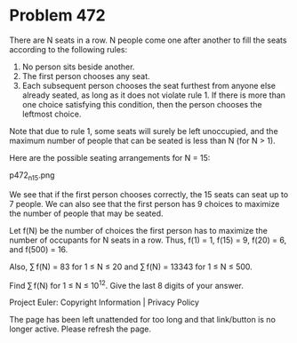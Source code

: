*   Problem 472

   There are N seats in a row. N people come one after another to fill the
   seats according to the following rules:

    1. No person sits beside another.
    2. The first person chooses any seat.
    3. Each subsequent person chooses the seat furthest from anyone else
       already seated, as long as it does not violate rule 1. If there is
       more than one choice satisfying this condition, then the person
       chooses the leftmost choice.

   Note that due to rule 1, some seats will surely be left unoccupied, and
   the maximum number of people that can be seated is less than N (for N >
   1).

   Here are the possible seating arrangements for N = 15:

                                  p472_n15.png

   We see that if the first person chooses correctly, the 15 seats can seat
   up to 7 people.
   We can also see that the first person has 9 choices to maximize the number
   of people that may be seated.

   Let f(N) be the number of choices the first person has to maximize the
   number of occupants for N seats in a row. Thus, f(1) = 1, f(15) = 9,
   f(20) = 6, and f(500) = 16.

   Also, ∑ f(N) = 83 for 1 ≤ N ≤ 20 and ∑ f(N) = 13343 for 1 ≤ N ≤ 500.

   Find ∑ f(N) for 1 ≤ N ≤ 10^12. Give the last 8 digits of your answer.

   Project Euler: Copyright Information | Privacy Policy

   The page has been left unattended for too long and that link/button is no
   longer active. Please refresh the page.
